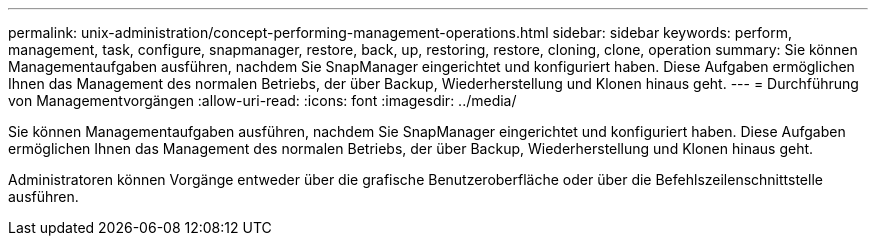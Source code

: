 ---
permalink: unix-administration/concept-performing-management-operations.html 
sidebar: sidebar 
keywords: perform, management, task, configure, snapmanager, restore, back, up, restoring, restore, cloning, clone, operation 
summary: Sie können Managementaufgaben ausführen, nachdem Sie SnapManager eingerichtet und konfiguriert haben. Diese Aufgaben ermöglichen Ihnen das Management des normalen Betriebs, der über Backup, Wiederherstellung und Klonen hinaus geht. 
---
= Durchführung von Managementvorgängen
:allow-uri-read: 
:icons: font
:imagesdir: ../media/


[role="lead"]
Sie können Managementaufgaben ausführen, nachdem Sie SnapManager eingerichtet und konfiguriert haben. Diese Aufgaben ermöglichen Ihnen das Management des normalen Betriebs, der über Backup, Wiederherstellung und Klonen hinaus geht.

Administratoren können Vorgänge entweder über die grafische Benutzeroberfläche oder über die Befehlszeilenschnittstelle ausführen.
